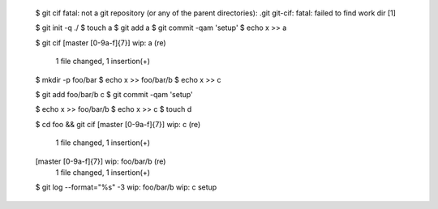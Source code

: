 
  $ git cif
  fatal: not a git repository (or any of the parent directories): .git
  git-cif: fatal: failed to find work dir
  [1]

  $ git init -q ./
  $ touch a
  $ git add a
  $ git commit -qam 'setup'
  $ echo x >> a

  $ git cif
  \[master [0-9a-f]{7}\] wip: a (re)
   1 file changed, 1 insertion(+)


  $ mkdir -p foo/bar
  $ echo x >> foo/bar/b
  $ echo x >> c

  $ git add foo/bar/b c
  $ git commit -qam 'setup'

  $ echo x >> foo/bar/b
  $ echo x >> c
  $ touch d

  $ cd foo && git cif
  \[master [0-9a-f]{7}\] wip: c (re)
   1 file changed, 1 insertion(+)
  \[master [0-9a-f]{7}\] wip: foo/bar/b (re)
   1 file changed, 1 insertion(+)


  $ git log --format="%s" -3
  wip: foo/bar/b
  wip: c
  setup
